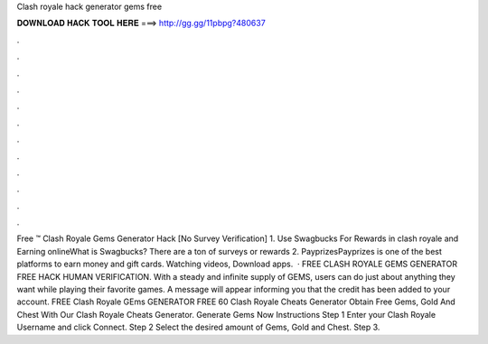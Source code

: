 Clash royale hack generator gems free

𝐃𝐎𝐖𝐍𝐋𝐎𝐀𝐃 𝐇𝐀𝐂𝐊 𝐓𝐎𝐎𝐋 𝐇𝐄𝐑𝐄 ===> http://gg.gg/11pbpg?480637

.

.

.

.

.

.

.

.

.

.

.

.

Free ™ Clash Royale Gems Generator Hack [No Survey Verification] 1. Use Swagbucks For Rewards in clash royale and Earning onlineWhat is Swagbucks? There are a ton of surveys or rewards 2. PayprizesPayprizes is one of the best platforms to earn money and gift cards. Watching videos, Download apps.  · FREE CLASH ROYALE GEMS GENERATOR FREE HACK HUMAN VERIFICATION. With a steady and infinite supply of GEMS, users can do just about anything they want while playing their favorite games. A message will appear informing you that the credit has been added to your account. FREE Clash Royale GEms GENERATOR FREE 60  Clash Royale Cheats Generator Obtain Free Gems, Gold And Chest With Our Clash Royale Cheats Generator. Generate Gems Now Instructions Step 1 Enter your Clash Royale Username and click Connect. Step 2 Select the desired amount of Gems, Gold and Chest. Step 3.